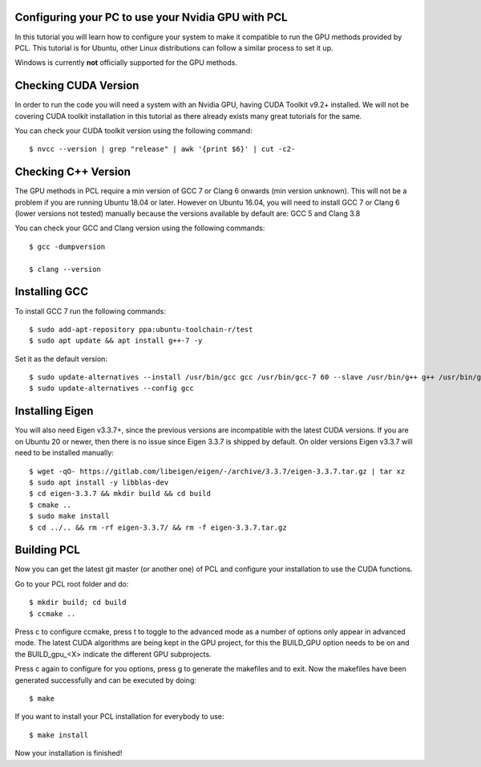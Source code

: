 .. _gpu_install:

Configuring your PC to use your Nvidia GPU with PCL
---------------------------------------------------

In this tutorial you will learn how to configure your system to make it compatible to run the GPU methods provided by PCL.
This tutorial is for Ubuntu, other Linux distributions can follow a similar process to set it up.  

Windows is currently  **not** officially supported for the GPU methods.

Checking CUDA Version
---------------------

In order to run the code you will need a system with an Nvidia GPU, having CUDA Toolkit v9.2+ installed. 
We will not be covering CUDA toolkit installation in this tutorial as there already exists many great tutorials for the same.

You can check your CUDA toolkit version using the following command::

 $ nvcc --version | grep "release" | awk '{print $6}' | cut -c2-
 
 
Checking C++ Version
--------------------

The GPU methods in PCL require a min version of GCC 7 or Clang 6 onwards (min version unknown). 
This will not be a problem if you are running Ubuntu 18.04 or later. However on Ubuntu 16.04, you will need to install GCC 7 or Clang 6 (lower versions not tested) manually because the versions available by default are: GCC 5 and Clang 3.8

You can check your GCC and Clang version using the following commands::

 $ gcc -dumpversion
 
 $ clang --version
 
 
Installing GCC
--------------- 

To install GCC 7 run the following commands::
 
$ sudo add-apt-repository ppa:ubuntu-toolchain-r/test
$ sudo apt update && apt install g++-7 -y
 
Set it as the default version::
 
$ sudo update-alternatives --install /usr/bin/gcc gcc /usr/bin/gcc-7 60 --slave /usr/bin/g++ g++ /usr/bin/g++-7
$ sudo update-alternatives --config gcc

Installing Eigen
----------------

You will also need Eigen v3.3.7+, since the previous versions are incompatible with the latest CUDA versions. 
If you are on Ubuntu 20 or newer, then there is no issue since Eigen 3.3.7 is shipped by default. 
On older versions Eigen v3.3.7 will need to be installed manually::

$ wget -qO- https://gitlab.com/libeigen/eigen/-/archive/3.3.7/eigen-3.3.7.tar.gz | tar xz 
$ sudo apt install -y libblas-dev 
$ cd eigen-3.3.7 && mkdir build && cd build 
$ cmake ..
$ sudo make install 
$ cd ../.. && rm -rf eigen-3.3.7/ && rm -f eigen-3.3.7.tar.gz

Building PCL
--------------- 

Now you can get the latest git master (or another one) of PCL and configure your
installation to use the CUDA functions.

Go to your PCL root folder and do::

 $ mkdir build; cd build
 $ ccmake ..

Press c to configure ccmake, press t to toggle to the advanced mode as a number of options
only appear in advanced mode. The latest CUDA algorithms are being kept in the GPU project, for
this the BUILD_GPU option needs to be on and the BUILD_gpu_<X> indicate the different
GPU subprojects.

.. image:: images/gpu/gpu_ccmake.png
    :width: 400 pt

Press c again to configure for you options, press g to generate the makefiles and to exit. Now
the makefiles have been generated successfully and can be executed by doing::

 $ make

If you want to install your PCL installation for everybody to use::

 $ make install

Now your installation is finished!
